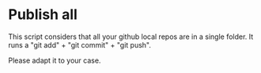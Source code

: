 * Publish all

  This script considers that all your github local repos are in a single folder. It runs a "git add" + "git commit" + "git push".

  Please adapt it to your case.
  
